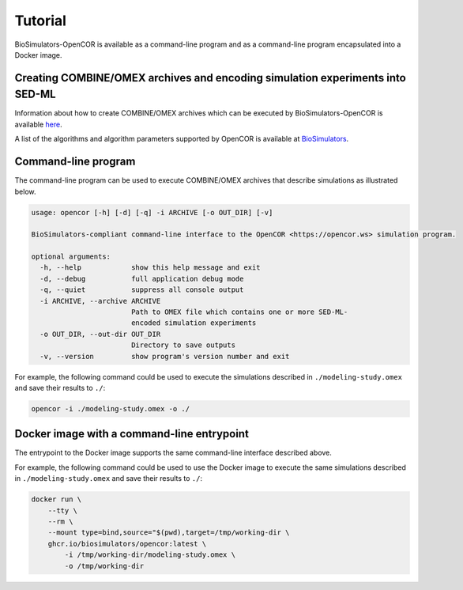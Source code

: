 Tutorial
========

BioSimulators-OpenCOR is available as a command-line program and as a command-line program encapsulated into a Docker image.


Creating COMBINE/OMEX archives and encoding simulation experiments into SED-ML
------------------------------------------------------------------------------

Information about how to create COMBINE/OMEX archives which can be executed by BioSimulators-OpenCOR is available `here <`https://docs.biosimulations.org/users/creating-projects/>`_.

A list of the algorithms and algorithm parameters supported by OpenCOR is available at `BioSimulators <https://biosimulators.org/simulators/opencor>`_.


Command-line program
--------------------

The command-line program can be used to execute COMBINE/OMEX archives that describe simulations as illustrated below.

.. code-block:: text

    usage: opencor [-h] [-d] [-q] -i ARCHIVE [-o OUT_DIR] [-v]

    BioSimulators-compliant command-line interface to the OpenCOR <https://opencor.ws> simulation program.

    optional arguments:
      -h, --help            show this help message and exit
      -d, --debug           full application debug mode
      -q, --quiet           suppress all console output
      -i ARCHIVE, --archive ARCHIVE
                            Path to OMEX file which contains one or more SED-ML-
                            encoded simulation experiments
      -o OUT_DIR, --out-dir OUT_DIR
                            Directory to save outputs
      -v, --version         show program's version number and exit

For example, the following command could be used to execute the simulations described in ``./modeling-study.omex`` and save their results to ``./``:

.. code-block:: text

    opencor -i ./modeling-study.omex -o ./


Docker image with a command-line entrypoint
-------------------------------------------

The entrypoint to the Docker image supports the same command-line interface described above.

For example, the following command could be used to use the Docker image to execute the same simulations described in ``./modeling-study.omex`` and save their results to ``./``:

.. code-block:: text

    docker run \
        --tty \
        --rm \
        --mount type=bind,source="$(pwd),target=/tmp/working-dir \
        ghcr.io/biosimulators/opencor:latest \
            -i /tmp/working-dir/modeling-study.omex \
            -o /tmp/working-dir

